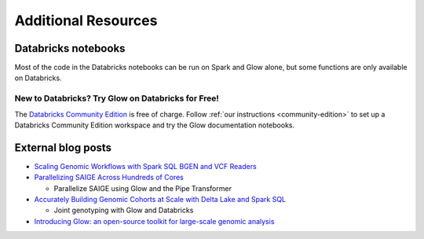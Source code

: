 Additional Resources
====================

.. _dbnotebooks:

Databricks notebooks
--------------------

Most of the code in the Databricks notebooks can be run on Spark and Glow alone, but some functions are only available
on Databricks.

New to Databricks? Try Glow on Databricks for Free!
~~~~~~~~~~~~~~~~~~~~~~~~~~~~~~~~~~~~~~~~~~~~~~~~~~~

The `Databricks Community Edition <https://databricks.com/product/faq/community-edition>`_ is free of charge. Follow
:ref:`our instructions <community-edition>` to set up a Databricks Community Edition workspace and try the Glow
documentation notebooks.

External blog posts
-------------------

- `Scaling Genomic Workflows with Spark SQL BGEN and VCF Readers
  <https://databricks.com/blog/2019/06/26/scaling-genomic-workflows-with-spark-sql-bgen-and-vcf-readers.html>`_
- `Parallelizing SAIGE Across Hundreds of Cores <https://databricks.com/blog/2019/10/02/parallelizing-saige-across-hundreds-of-cores.html>`_

  + Parallelize SAIGE using Glow and the Pipe Transformer

- `Accurately Building Genomic Cohorts at Scale with Delta Lake and Spark SQL <https://databricks.com/blog/2019/06/19/accurately-building-genomic-cohorts-at-scale-with-delta-lake-and-spark-sql.html>`_

  + Joint genotyping with Glow and Databricks

- `Introducing Glow: an open-source toolkit for large-scale genomic analysis
  <https://databricks.com/blog/2019/10/18/introducing-glow-an-open-source-toolkit-for-large-scale-genomic-analysis.html>`_
